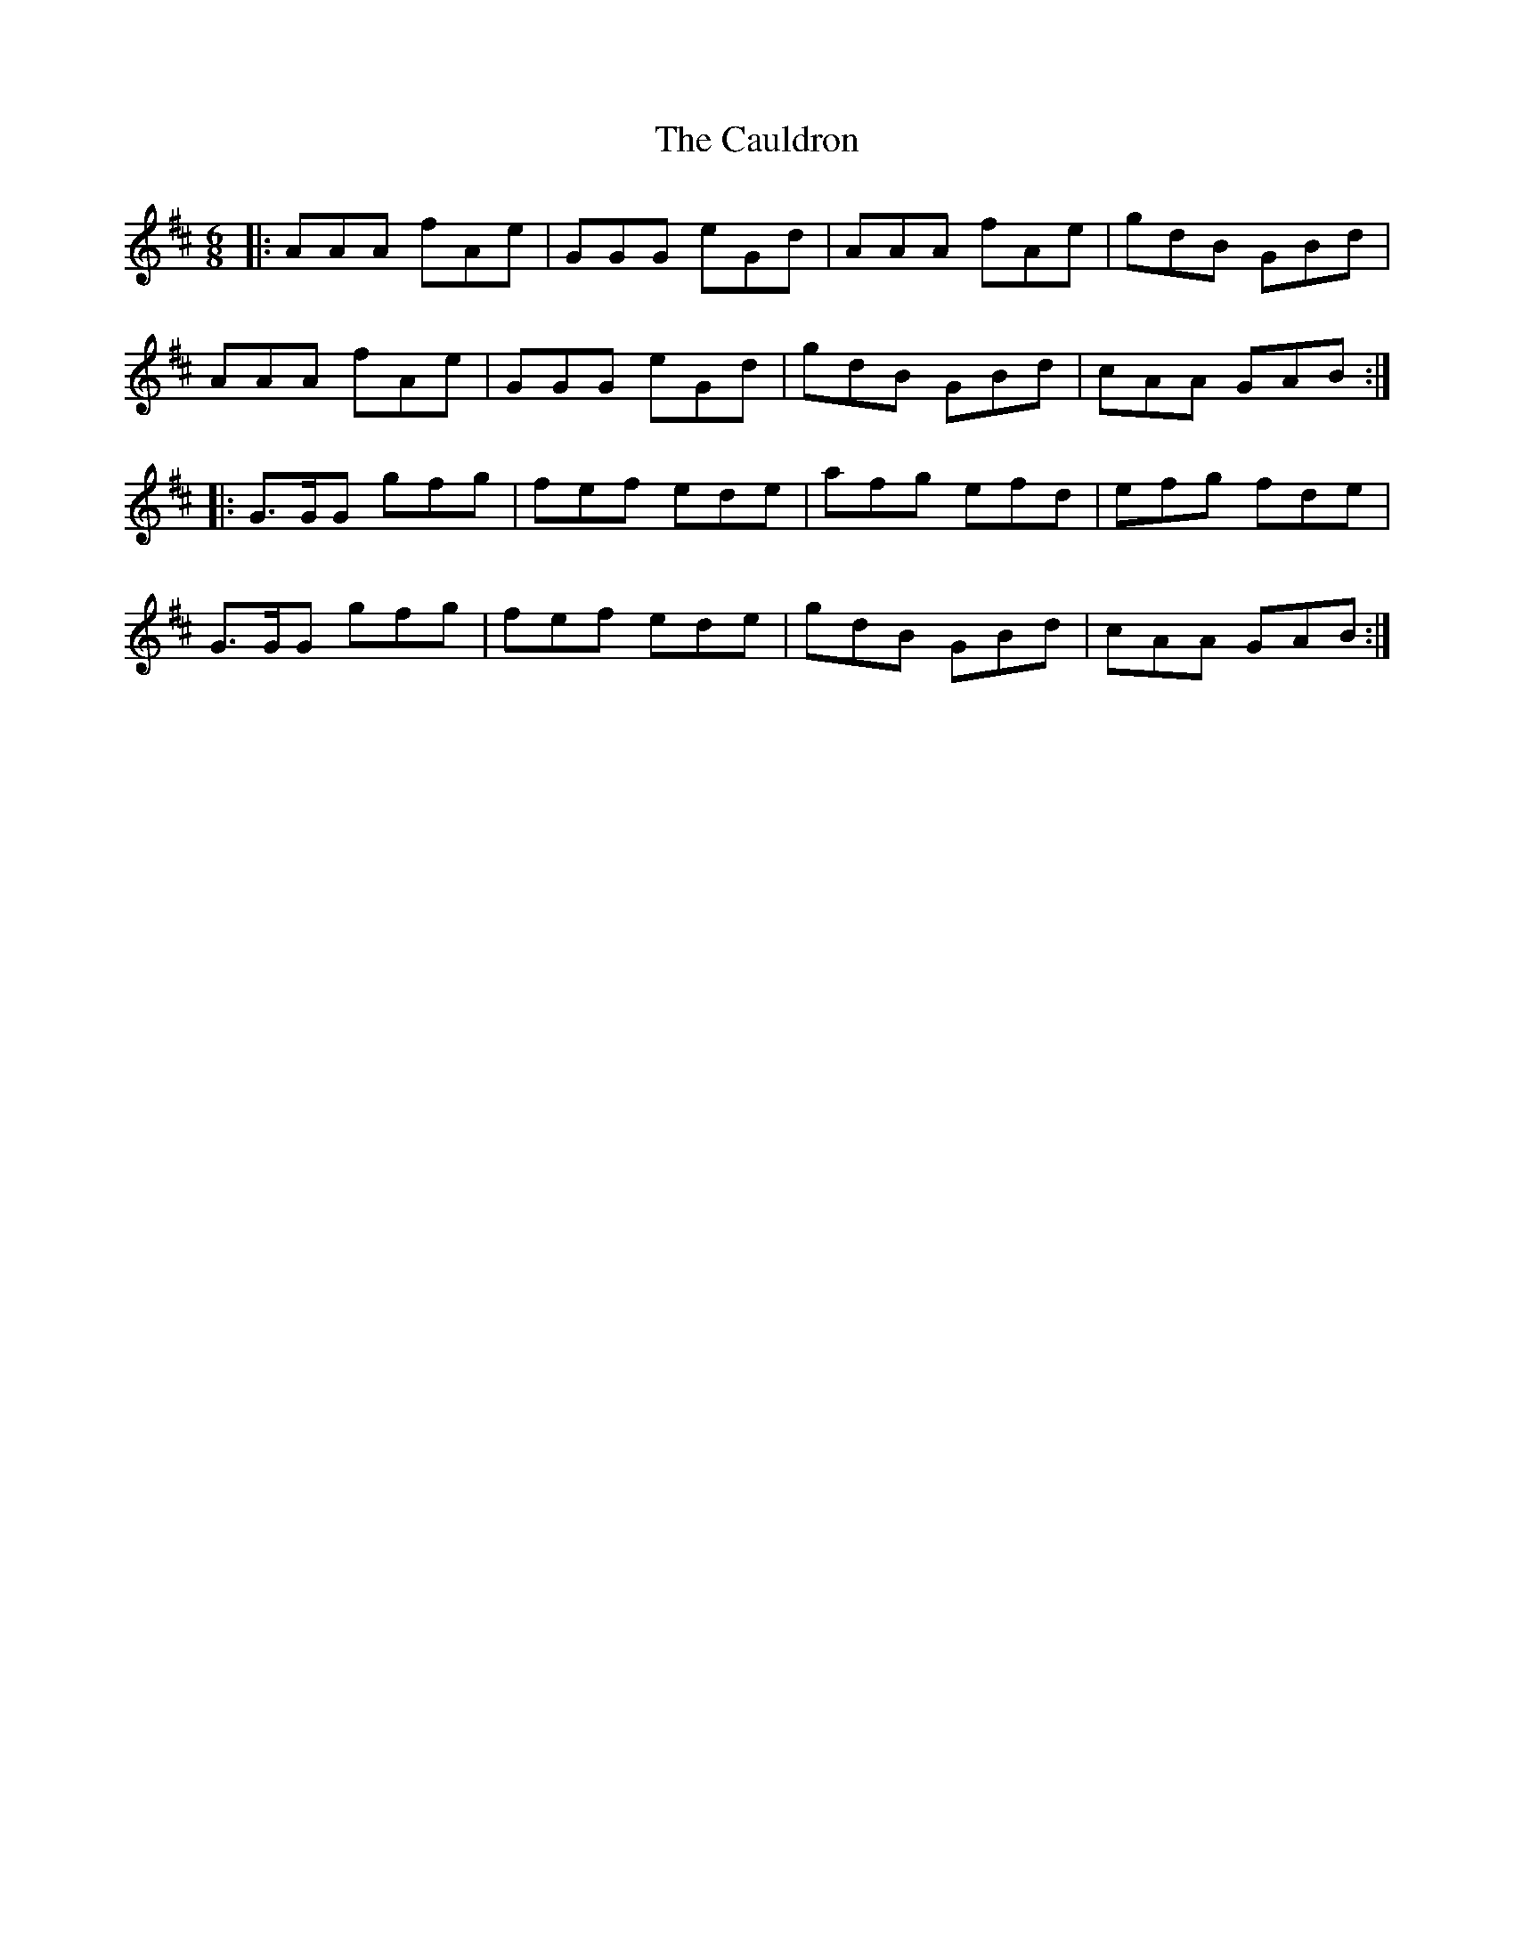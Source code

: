 X: 6605
T: Cauldron, The
R: jig
M: 6/8
K: Amixolydian
|:AAA fAe|GGG eGd|AAA fAe|gdB GBd|
AAA fAe|GGG eGd|gdB GBd|cAA GAB:|
|:G>GG gfg|fef ede|afg efd|efg fde|
G>GG gfg|fef ede|gdB GBd|cAA GAB:|

